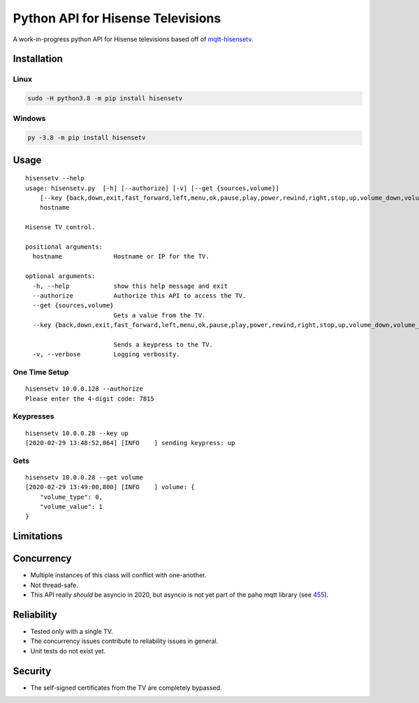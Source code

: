 Python API for Hisense Televisions
##################################

|Black| |PyPi Version|

A work-in-progress python API for Hisense televisions based off of `mqtt-hisensetv`_.

Installation
************

Linux
=====
.. code:: bash

    sudo -H python3.8 -m pip install hisensetv

Windows
=======
.. code:: bash

    py -3.8 -m pip install hisensetv

Usage
*****
::

    hisensetv --help                 
    usage: hisensetv.py  [-h] [--authorize] [-v] [--get {sources,volume}] 
        [--key {back,down,exit,fast_forward,left,menu,ok,pause,play,power,rewind,right,stop,up,volume_down,volume_up}] 
        hostname

    Hisense TV control.

    positional arguments:
      hostname              Hostname or IP for the TV.

    optional arguments:
      -h, --help            show this help message and exit
      --authorize           Authorize this API to access the TV.
      --get {sources,volume}
                            Gets a value from the TV.
      --key {back,down,exit,fast_forward,left,menu,ok,pause,play,power,rewind,right,stop,up,volume_down,volume_up}
            
                            Sends a keypress to the TV.
      -v, --verbose         Logging verbosity.

One Time Setup
==============
::

    hisensetv 10.0.0.128 --authorize   
    Please enter the 4-digit code: 7815

Keypresses
==========
::

    hisensetv 10.0.0.28 --key up
    [2020-02-29 13:48:52,064] [INFO    ] sending keypress: up

Gets
====
::

    hisensetv 10.0.0.28 --get volume
    [2020-02-29 13:49:00,800] [INFO    ] volume: {
        "volume_type": 0,
        "volume_value": 1
    }

Limitations
***********

Concurrency
***********
* Multiple instances of this class will conflict with one-another.
* Not thread-safe.
* This API really *should* be asyncio in 2020, but asyncio is not yet part of the paho mqtt library (see `455`_).

Reliability
***********
* Tested only with a single TV.
* The concurrency issues contribute to reliability issues in general.
* Unit tests do not exist yet.

Security
********
* The self-signed certificates from the TV are completely bypassed.

.. |Black| image:: https://img.shields.io/badge/code%20style-black-000000.svg
    :target: https://github.com/psf/black
.. |PyPi Version| image:: https://img.shields.io/pypi/v/hisensetv
    :target: https://pypi.org/project/hisensetv/
.. _mqtt-hisensetv: https://github.com/Krazy998/mqtt-hisensetv
.. _455: https://github.com/eclipse/paho.mqtt.python/issues/455
